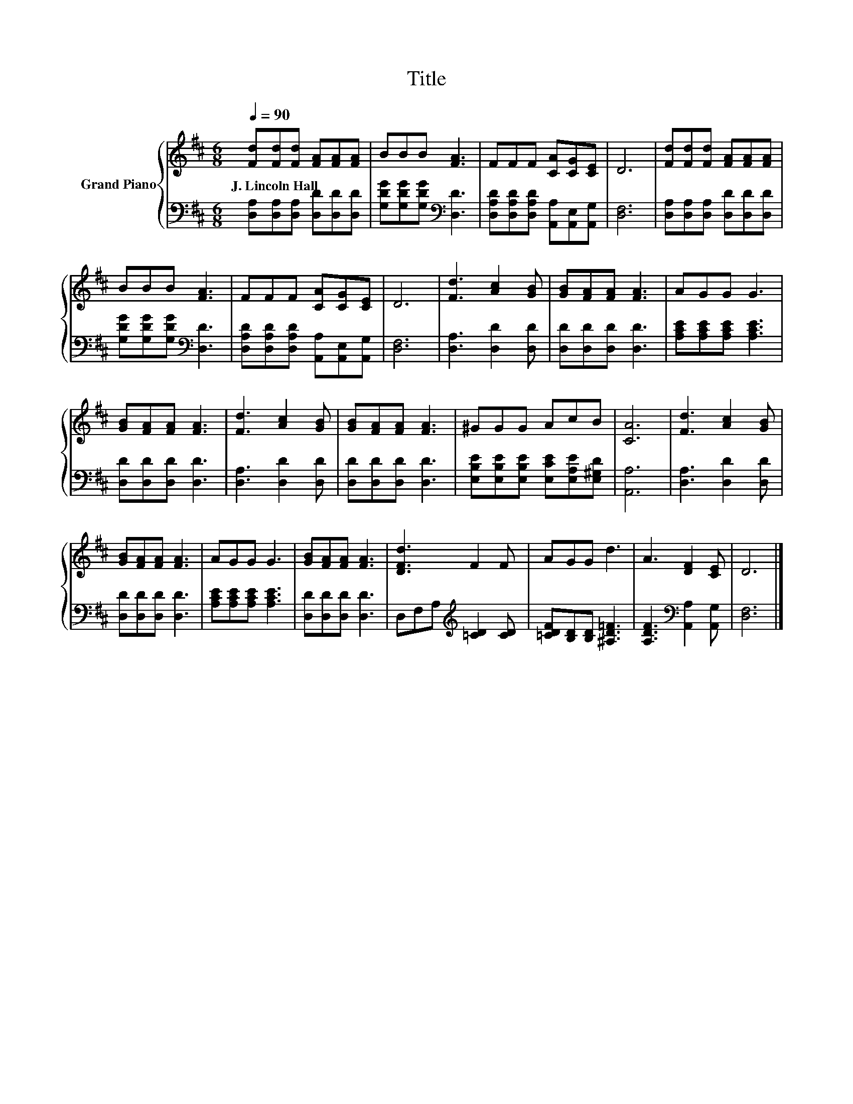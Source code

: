 X:1
T:Title
%%score { 1 | 2 }
L:1/8
Q:1/4=90
M:6/8
K:D
V:1 treble nm="Grand Piano"
V:2 bass 
V:1
 [Fd][Fd][Fd] [FA][FA][FA] | BBB [FA]3 | FFF [CA][CG][CE] | D6 | [Fd][Fd][Fd] [FA][FA][FA] | %5
w: J.~Lincoln~Hall * * * * *|||||
 BBB [FA]3 | FFF [CA][CG][CE] | D6 | [Fd]3 [Ac]2 [GB] | [GB][FA][FA] [FA]3 | AGG G3 | %11
w: ||||||
 [GB][FA][FA] [FA]3 | [Fd]3 [Ac]2 [GB] | [GB][FA][FA] [FA]3 | ^GGG AcB | [CA]6 | [Fd]3 [Ac]2 [GB] | %17
w: ||||||
 [GB][FA][FA] [FA]3 | AGG G3 | [GB][FA][FA] [FA]3 | [DFd]3 F2 F | AGG d3 | A3 [DF]2 [CE] | D6 |] %24
w: |||||||
V:2
 [D,A,][D,A,][D,A,] [D,D][D,D][D,D] | [G,DG][G,DG][G,DG][K:bass] [D,D]3 | %2
 [D,A,D][D,A,D][D,A,D] [A,,A,][A,,E,][A,,G,] | [D,F,]6 | [D,A,][D,A,][D,A,] [D,D][D,D][D,D] | %5
 [G,DG][G,DG][G,DG][K:bass] [D,D]3 | [D,A,D][D,A,D][D,A,D] [A,,A,][A,,E,][A,,G,] | [D,F,]6 | %8
 [D,A,]3 [D,D]2 [D,D] | [D,D][D,D][D,D] [D,D]3 | [A,CE][A,CE][A,CE] [A,CE]3 | %11
 [D,D][D,D][D,D] [D,D]3 | [D,A,]3 [D,D]2 [D,D] | [D,D][D,D][D,D] [D,D]3 | %14
 [E,B,E][E,B,E][E,B,E] [E,CE][E,A,E][E,^G,D] | [A,,A,]6 | [D,A,]3 [D,D]2 [D,D] | %17
 [D,D][D,D][D,D] [D,D]3 | [A,CE][A,CE][A,CE] [A,CE]3 | [D,D][D,D][D,D] [D,D]3 | %20
 D,F,A,[K:treble] [=CD]2 [CD] | [=CDF][B,D][B,D] [^A,D=F]3 | [A,DF]3[K:bass] [A,,A,]2 [A,,G,] | %23
 [D,F,]6 |] %24

